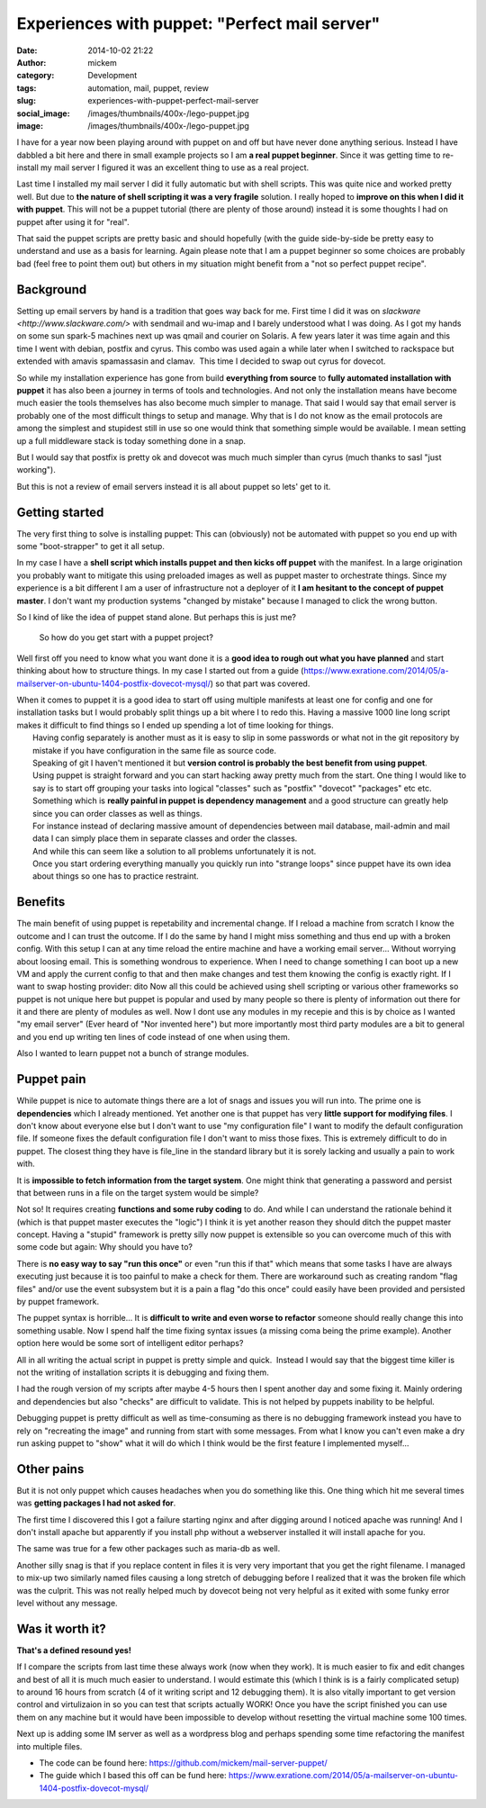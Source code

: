 Experiences with puppet: "Perfect mail server"
##############################################
:date: 2014-10-02 21:22
:author: mickem
:category: Development
:tags: automation, mail, puppet, review
:slug: experiences-with-puppet-perfect-mail-server
:social_image: /images/thumbnails/400x-/lego-puppet.jpg
:image: /images/thumbnails/400x-/lego-puppet.jpg

I have for a year now been playing around with puppet on and off but have never done anything serious.
Instead I have dabbled a bit here and there in small example projects
so I am **a real puppet beginner**.
Since it was getting time to re-install my mail server I figured it
was an excellent thing to use as a real project.

.. PELICAN_END_SUMMARY

Last time I installed my mail server I did it fully automatic but with shell scripts. This was quite nice and worked pretty well. But due to
**the nature of shell scripting it was a very fragile** solution. I really hoped to **improve on this when I did it with puppet**.
This will not be a puppet tutorial (there are plenty of those around) instead it is some thoughts I had on puppet after using it for "real".

That said the puppet scripts are pretty basic and should hopefully (with the guide side-by-side be pretty easy to understand and use as a
basis for learning.
Again please note that I am a puppet beginner so some choices are probably bad (feel free to point them out) but others in my situation
might benefit from a "not so perfect puppet recipe".

Background
==========

.. image:: /images/thumbnails/200x_/lego-puppet.jpg
   :width: 200 px
   :alt: alternate text
   :align: left

Setting up email servers by hand is a tradition that goes way back for me.
First time I did it was on `slackware <http://www.slackware.com/>` with sendmail and wu-imap
and I barely understood what I was doing. As I got my hands on some sun spark-5 machines next up 
was qmail and courier on Solaris. A few years later it was time again and this time I went with debian,
postfix and cyrus. This combo was used again a while later when I switched to rackspace but extended with 
amavis spamassasin and clamav.  This time I decided to swap out cyrus for dovecot.

So while my installation experience has gone from build **everything
from source** to **fully automated installation with puppet** it
has also been a journey in terms of tools and technologies. And not
only the installation means have become much easier the tools
themselves has also become much simpler to manage. That said I would
say that email server is probably one of the most difficult things to
setup and manage. Why that is I do not know as the email protocols are
among the simplest and stupidest still in use so one would think that
something simple would be available. I mean setting up a full
middleware stack is today something done in a snap.

But I would say that postfix is pretty ok and dovecot was much much
simpler than cyrus (much thanks to sasl "just working").

But this is not a review of email servers instead it is all about
puppet so lets' get to it.

Getting started
===============

The very first thing to solve is installing puppet: This can
(obviously) not be automated with puppet so you end up with some
"boot-strapper" to get it all setup.

In my case I have a **shell script which installs puppet and then
kicks off puppet** with the manifest. In a large origination you
probably want to mitigate this using preloaded images as well as
puppet master to orchestrate things. Since my experience is a bit
different I am a user of infrastructure not a deployer of it **I am
hesitant to the concept of puppet master**. I don't want my
production systems "changed by mistake" because I managed to click the
wrong button.

So I kind of like the idea of puppet stand alone. But perhaps this is
just me?

    So how do you get start with a puppet project?

Well first off you need to know what you want done it is a **good idea
to rough out what you have planned** and start thinking about how to
structure things. In my case I started out from a guide
(https://www.exratione.com/2014/05/a-mailserver-on-ubuntu-1404-postfix-dovecot-mysql/)
so that part was covered.

| When it comes to puppet it is a good idea to start off using multiple
  manifests at least one for config and one for installation tasks but I
  would probably split things up a bit where I to redo this. Having a
  massive 1000 line long script makes it difficult to find things so I
  ended up spending a lot of time looking for things.
|  Having config separately is another must as it is easy to slip in
  some passwords or what not in the git repository by mistake if you
  have configuration in the same file as source code.
|  Speaking of git I haven't mentioned it but **version control is
  probably the best benefit from using puppet**.
|  Using puppet is straight forward and you can start hacking away
  pretty much from the start. One thing I would like to say is to start
  off grouping your tasks into logical "classes" such as "postfix"
  "dovecot" "packages" etc etc.
|  Something which is **really painful in puppet is dependency
  management** and a good structure can greatly help since you can
  order classes as well as things.
|  For instance instead of declaring massive amount of dependencies
  between mail database, mail-admin and mail data I can simply place
  them in separate classes and order the classes.
|  And while this can seem like a solution to all problems unfortunately
  it is not.
|  Once you start ordering everything manually you quickly run into
  "strange loops" since puppet have its own idea about things so one has
  to practice restraint.

Benefits
========

The main benefit of using puppet is repetability and incremental change.
If I reload a machine from scratch I know the outcome and I can trust
the outcome. If I do the same by hand I might miss something and thus
end up with a broken config. With this setup I can at any time reload
the entire machine and have a working email server... Without worrying
about loosing email. This is something wondrous to experience. When I
need to change something I can boot up a new VM and apply the current
config to that and then make changes and test them knowing the config is
exactly right.
If I want to swap hosting provider: dito
Now all this could be achieved using shell scripting or various other
frameworks so puppet is not unique here but puppet is popular and used
by many people so there is plenty of information out there for it and
there are plenty of modules as well. Now I dont use any modules in my
recepie and this is by choice as I wanted "my email server" (Ever heard
of "Nor invented here") but more importantly most third party modules
are a bit to general and you end up writing ten lines of code instead of
one when using them.

Also I wanted to learn puppet not a bunch of strange modules.

Puppet pain
===========

.. image:: http://puppetlabs.com/wp-content/uploads/2010/12/PL_logo_horizontal_RGB_lg.png
   :width: 200 px
   :alt: alternate text
   :align: left

While puppet is nice to automate things there are a lot of snags and issues you will run into.
The prime one is **dependencies** which I already mentioned.
Yet another one is that puppet has very **little support for modifying
files**. I don't know about everyone else but I don't want to use "my
configuration file" I want to modify the default configuration file. If
someone fixes the default configuration file I don't want to miss those
fixes. This is extremely difficult to do in puppet. The closest thing
they have is file_line in the standard library but it is sorely lacking
and usually a pain to work with.


It is **impossible to fetch information from the target system**.
One might think that generating a password and persist that between runs in a file on the target system would be simple?

Not so! It requires creating **functions and some ruby coding** to
do. And while I can understand the rationale behind it (which is that
puppet master executes the "logic") I think it is yet another reason
they should ditch the puppet master concept. Having a "stupid"
framework is pretty silly now puppet is extensible so you can overcome
much of this with some code but again: Why should you have to?

There is **no easy way to say "run this once"** or even "run this if
that" which means that some tasks I have are always executing just
because it is too painful to make a check for them. There are workaround
such as creating random "flag files" and/or use the event subsystem but
it is a pain a flag "do this once" could easily have been provided and
persisted by puppet framework.

The puppet syntax is horrible... It is **difficult to write and even
worse to refactor** someone should really change this into something
usable. Now I spend half the time fixing syntax issues (a missing coma
being the prime example). Another option here would be some sort of
intelligent editor perhaps?

All in all writing the actual script in puppet is pretty simple and
quick.  Instead I would say that the biggest time killer is not the
writing of installation scripts it is debugging and fixing them.

I had the rough version of my scripts after maybe 4-5 hours then I
spent another day and some fixing it. Mainly ordering and dependencies
but also "checks" are difficult to validate. This is not helped by
puppets inability to be helpful.

Debugging puppet is pretty difficult as well as time-consuming as
there is no debugging framework instead you have to rely on
"recreating the image" and running from start with some messages. From
what I know you can't even make a dry run asking puppet to "show" what
it will do which I think would be the first feature I implemented
myself…

Other pains
===========

But it is not only puppet which causes headaches when you do something
like this. One thing which hit me several times was **getting
packages I had not asked for**.

The first time I discovered this I got a failure starting nginx and
after digging around I noticed apache was running! And I don't install
apache but apparently if you install php without a webserver installed
it will install apache for you.

The same was true for a few other packages such as maria-db as well.

Another silly snag is that if you replace content in files it is very
very important that you get the right filename. I managed to mix-up
two similarly named files causing a long stretch of debugging before I
realized that it was the broken file which was the culprit. This was
not really helped much by dovecot being not very helpful as it exited
with some funky error level without any message.

Was it worth it?
================

.. image:: /images/thumbnails/200x_/DO_Logo_Vertical_Blue-75e0d68b.png
   :width: 200 px
   :alt: alternate text
   :align: left

**That's a defined resound yes!**

If I compare the scripts from last time these always work (now when
they work).
It is much easier to fix and edit changes and best of all it is much
much easier to understand.
I would estimate this (which I think is is a fairly complicated
setup) to around 16 hours from scratch (4 of it writing script and 12
debugging them).
It is also vitally important to get version control and virtulizaion
in so you can test that scripts actually WORK!
Once you have the script finished you can use them on any machine but
it would have been impossible to develop without resetting the virtual
machine some 100 times.

 

Next up is adding some IM server as well as a wordpress blog and perhaps
spending some time refactoring the manifest into multiple files.

* The code can be found here: https://github.com/mickem/mail-server-puppet/
* The guide which I based this off can be fund here: https://www.exratione.com/2014/05/a-mailserver-on-ubuntu-1404-postfix-dovecot-mysql/
